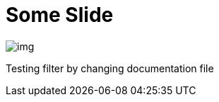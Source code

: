 = Some Slide
ifndef::imagesdir[:imagesdir: ../images]

image::img.png[]

Testing filter by changing documentation file
